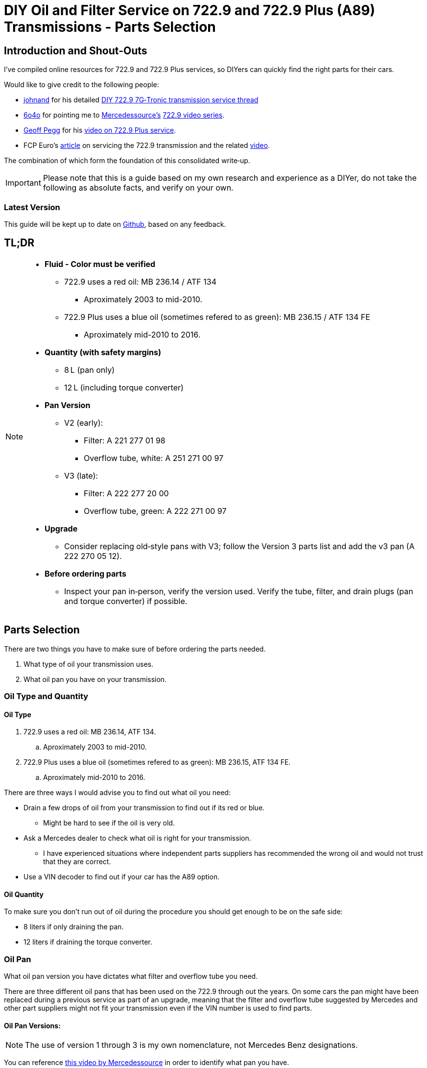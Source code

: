 = DIY Oil and Filter Service on 722.9 and 722.9 Plus (A89) Transmissions - Parts Selection

== Introduction and Shout-Outs
I’ve compiled online resources for 722.9 and 722.9 Plus services, so DIYers can quickly find the right parts for their cars. 

Would like to give credit to the following people:

* https://mbworld.org/forums/members/44044-johnand.html[johnand] for his detailed https://mbworld.org/forums/c-class-w203/365242-diy-722-9-7g-tronic-7-speed-automatic-transmission-service-thread.html[DIY 722.9 7G‑Tronic transmission service thread]
* https://mbworld.org/forums/members/540348-6o4o.html[6o4o] for pointing me to https://www.youtube.com/@Mercedessource[Mercedessource’s] https://www.youtube.com/watch?v=801djMVuITU&list=PLtRKk64pu2woRg4wEmmuZkKjTvWv0Av5j[722.9 video series].
* https://www.youtube.com/@geofus[Geoff Pegg] for his https://www.youtube.com/watch?v=3FPFR4xUCB0[video on 722.9 Plus service].
* FCP Euro's https://www.fcpeuro.com/blog/mercedes-7-speed-transmission-service-walkthrough-722.9-transmissions[article] on servicing the 722.9 transmission and the related https://www.youtube.com/watch?v=FQcEutI1SeA&t=601s[video].

The combination of which form the foundation of this consolidated write‑up.

[IMPORTANT]
====
Please note that this is a guide based on my own research and experience as a DIYer, do not take the following as absolute facts, and verify on your own.
====

=== Latest Version
This guide will be kept up to date on https://github.com/PetterVennberg/722.9-oil-change/tree/main[Github], based on any feedback.

== TL;DR
[NOTE]
====
* **Fluid - Color must be verified**  
** 722.9 uses a red oil: MB 236.14 / ATF 134
*** Aproximately 2003 to mid-2010.
** 722.9 Plus uses a blue oil (sometimes refered to as green): MB 236.15 / ATF 134 FE
*** Aproximately mid-2010 to 2016.
* **Quantity (with safety margins)**  
** 8 L (pan only)  
** 12 L (including torque converter)  
* **Pan Version**  
** V2 (early):  
*** Filter: A 221 277 01 98  
*** Overflow tube, white: A 251 271 00 97
** V3 (late):
*** Filter: A 222 277 20 00
*** Overflow tube, green: A 222 271 00 97
* **Upgrade**  
** Consider replacing old‐style pans with V3; follow the Version 3 parts list and add the v3 pan (A 222 270 05 12).  
* **Before ordering parts**
** Inspect your pan in‑person, verify the version used. Verify the tube, filter, and drain plugs (pan and torque converter) if possible.  
====

== Parts Selection
There are two things you have to make sure of before ordering the parts needed.

. What type of oil your transmission uses.
. What oil pan you have on your transmission.  


=== Oil Type and Quantity
==== Oil Type
. 722.9 uses a red oil: MB 236.14, ATF 134.
.. Aproximately 2003 to mid-2010.
. 722.9 Plus uses a blue oil (sometimes refered to as green): MB 236.15, ATF 134 FE.
.. Aproximately mid-2010 to 2016.

There are three ways I would advise you to find out what oil you need:

* Drain a few drops of oil from your transmission to find out if its red or blue.
** Might be hard to see if the oil is very old.
* Ask a Mercedes dealer to check what oil is right for your transmission.
** I have experienced situations where independent parts suppliers has recommended the wrong oil and would not trust that they are correct.
* Use a VIN decoder to find out if your car has the A89 option.

==== Oil Quantity
To make sure you don't run out of oil during the procedure you should get enough to be on the safe side:

* 8 liters if only draining the pan.
* 12 liters if draining the torque converter.

=== Oil Pan 
What oil pan version you have dictates what filter and overflow tube you need.  

There are three different oil pans that has been used on the 722.9 through out the years. On some cars the pan might have been replaced during a previous service as part of an upgrade, meaning that the filter and overflow tube suggested by Mercedes and other part suppliers might not fit your transmission even if the VIN number is used to find parts.  

==== Oil Pan Versions:
[NOTE]
====
The use of version 1 through 3 is my own nomenclature, not Mercedes Benz designations.
====

You can reference https://youtu.be/Or9OImaE0UI?si=S5CCRV_WvB9OqrB6[this video by Mercedessource] in order to identify what pan you have.

See further details below.

===== Version 1:
I have not come across this version but documentation suggests that it exists,  https://mbworld.org/forums/attachments/c-class-w203-3/diy-722-9-7g-tronic-7-speed-automatic-transmission-service-thread-365242/oil-pan-overflow-tube-modified-190879d1283185883[see the following reference].

Version 1 requires the following parts (assuming OEM pan):
[cols="1,6,6"]
|===
| Qty. | Description | MB Part #

| 1
| Transmission Oil Filter
| Unknown

| 1
| Transmission Oil Pan Gasket
| Unknown

| 1
| Transmission Oil Pan Overflow Tube (black)
| Unknown

| 1
| Transmission Oil Pan Drain Plug
| Unknown

| 1
| Transmission Oil Pan Drain Plug Seal
| Unknown

| 6
| Transmission Oil Pan Stretch Bolts
| Unknown

| 1
| Torque Converter Drain Plug
| There seems to be a few different ones used, check with your MB dealer.

|===

===== Version 2:
image::Images\EarlyModelPanOutside.jpg[Early model pan image]  

Key characteristics:

* Smaller oil filter stand off dimples compared to version 3.
* The oil filter stand off dimples are round.
* Sidewalls are not as tall as version 3.

Refered to as the "old" or "early" pan and filter in the https://youtu.be/Or9OImaE0UI?si=S5CCRV_WvB9OqrB6[video by Mercedessource].  

This is the pan that https://mbworld.org/forums/c-class-w203/365242-diy-722-9-7g-tronic-7-speed-automatic-transmission-service-thread.html[johnand's post] focuses on.  

Version 2 requires the following parts (assuming OEM pan):
[cols="1,6,6"]
|===
| Qty. | Description | MB Part #

| 1
| Transmission Oil Filter
| A 221 277 01 98

| 1
| Transmission Oil Pan Gasket
| A 222 271 03 80

| 1
| Transmission Oil Pan Overflow Tube (white)
| A 251 271 00 97

| 1
| Transmission Oil Pan Drain Plug M12
| N 000908 012009

| 1
| Transmission Oil Pan Drain Plug Seal M12
| N 007603 012102

| 6
| Transmission Oil Pan Stretch Bolts
| A 004 990 35 12

| 1
| Torque Converter Drain Plug (add a separate seal if not included)
| There seems to be a few different ones used, check with your MB dealer.  

A 001 990 11 17 is an example.

| 2 
| Transmission Oil Pan Magnet  
| I have not verified if this pan can fit these magnets, check with MB dealer before using.  

A 000 988 08 52

|===  


===== Version 3:
image::Images\LateModelPanOutside.jpg[Late model pan image]  

Key characteristics:

* Larger oil filter stand off dimples compared to version 2.
* Two of the oil filter stand off dimples are oval.
* Sidewalls are taller than version 2.

Refered to as the "new" or "late" pan and filter in the https://youtu.be/Or9OImaE0UI?si=S5CCRV_WvB9OqrB6[video by Mercedessource].  

Version 3 requires the following parts (assuming OEM pan):
[cols="1,6,6"]
|===
| Qty. | Description | MB Part #

| 1
| Transmission Oil Filter
| A 222 277 20 00

| 1
| Transmission Oil Pan Gasket
| A 222 271 03 80

| 1
| Transmission Oil Pan Overflow Tube (green)
| A 222 271 00 97

| 1
| Transmission Oil Pan Drain Plug M12
| N 000908 012009

| 1
| Transmission Oil Pan Drain Plug Seal M12
| N 007603 012102

| 6
| Transmission Oil Pan Stretch Bolts
| A 004 990 35 12

| 1
| Torque Converter Drain Plug (add a separate seal if not included)
| There seems to be a few different ones used depending on the year, check with your MB dealer.  

A 001 990 11 17 is an example.

| 2
| Transmission Oil Pan Magnet
| A 000 988 08 52

|===

=== Oil Pan and Filter Upgrade
Some recomend that the old style pans should be replaced with version 3. If you want to do this you can follow the parts list under pan version 3 and add the following:
[cols="1,6,6"]
|===
| Qty. | Description | MB Part #

| 1
| Transmission Oil Pan Version 3
| A 222 270 05 12

|===

[WARNING]
====
The oil must remain the same even if upgrading to the new filter and pan.
====

== Procedures for Performing Service
https://mbworld.org/forums/c-class-w203/365242-diy-722-9-7g-tronic-7-speed-automatic-transmission-service-thread.html[See the post and related documents that johnand has compiled.] This is a good guide for performing the actual service.

https://www.youtube.com/watch?v=3FPFR4xUCB0[The video by Geoff Pegg] is also a very good resource.

== Closing Thoughts and Invitation for Feedback
Thanks to johnand, 6o4o, Geoff Pegg, and FCP Euro for laying the groundwork and sharing their insights. I hope this consolidated guide streamlines the 722.9 and 722.9 Plus service process for fellow DIYers.

If you would like to see something changed in the guide please https://github.com/PetterVennberg/722.9-oil-change/issues/new[create an issue on the GitHub page].